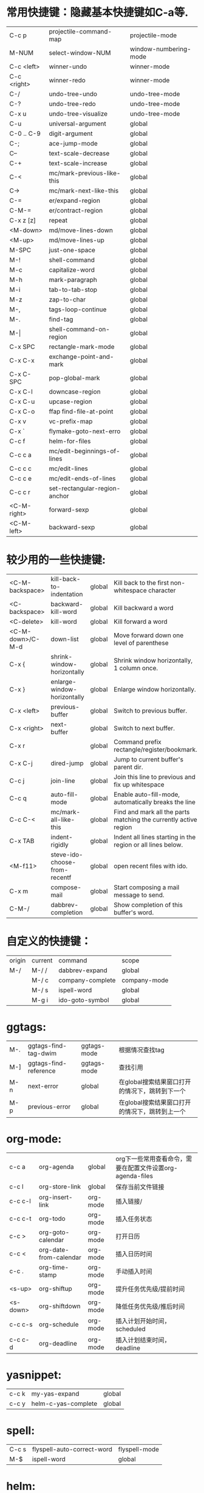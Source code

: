 * 常用快捷键：隐藏基本快捷键如C-a等.
| C-c p       | projectile-command-map        | projectile-mode       |
| M-NUM       | select-window-NUM             | window-numbering-mode |
| C-c <left>  | winner-undo                   | winner-mode           |
| C-c <right> | winner-redo                   | winner-mode           |
| C-/         | undo-tree-undo                | undo-tree-mode        |
| C-?         | undo-tree-redo                | undo-tree-mode        |
| C-x u       | undo-tree-visualize           | undo-tree-mode        |
|-------------+-------------------------------+-----------------------|
| C-u         | universal-argument            | global                |
| C-0 .. C-9  | digit-argument                | global                |
| C-;         | ace-jump-mode                 | global                |
| C--         | text-scale-decrease           | global                |
| C-+         | text-scale-increase           | global                |
| C-<         | mc/mark-previous-like-this    | global                |
| C->         | mc/mark-next-like-this        | global                |
| C-=         | er/expand-region              | global                |
| C-M-=       | er/contract-region            | global                |
| C-x z [z]   | repeat                        | global                |
|-------------+-------------------------------+-----------------------|
| <M-down>    | md/move-lines-down            | global                |
| <M-up>      | md/move-lines-up              | global                |
| M-SPC       | just-one-space                | global                |
| M-!         | shell-command                 | global                |
| M-c         | capitalize-word               | global                |
| M-h         | mark-paragraph                | global                |
| M-i         | tab-to-tab-stop               | global                |
| M-z         | zap-to-char                   | global                |
| M-,         | tags-loop-continue            | global                |
| M-.         | find-tag                      | global                |
| M-\vert     | shell-command-on-region       | global                |
|-------------+-------------------------------+-----------------------|
| C-x SPC     | rectangle-mark-mode           | global                |
| C-x C-x     | exchange-point-and-mark       | global                |
| C-x C-SPC   | pop-global-mark               | global                |
| C-x C-l     | downcase-region               | global                |
| C-x C-u     | upcase-region                 | global                |
| C-x C-o     | ffap find-file-at-point       | global                |
| C-x v       | vc-prefix-map                 | global                |
| C-x `       | flymake-goto-next-erro        | global                |
|-------------+-------------------------------+-----------------------|
| C-c f       | helm-for-files                | global                |
|-------------+-------------------------------+-----------------------|
| C-c c a     | mc/edit-beginnings-of-lines   | global                |
| C-c c c     | mc/edit-lines                 | global                |
| C-c c e     | mc/edit-ends-of-lines         | global                |
| C-c c r     | set-rectangular-region-anchor | global                |
| <C-M-right> | forward-sexp                  | global                |
| <C-M-left>  | backward-sexp                 | global                |

* 较少用的一些快捷键:
| <C-M-backspace>  | kill-back-to-indentation      | global | Kill back to the first non-whitespace character                  |
| <C-backspace>    | backward-kill-word            | global | Kill backward a word                                             |
| <C-delete>       | kill-word                     | global | Kill forward a word                                              |
| <C-M-down>/C-M-d | down-list                     | global | Move forward down one level of parenthese                        |
| C-x {            | shrink-window-horizontally    | global | Shrink window horizontally, 1 column once.                       |
| C-x }            | enlarge-window-horizontally   | global | Enlarge window horizontally.                                     |
| C-x <left>       | previous-buffer               | global | Switch to previous buffer.                                       |
| C-x <right>      | next-buffer                   | global | Switch to next buffer.                                           |
| C-x r            |                               | global | Command prefix rectangle/register/bookmark.                      |
| C-x C-j          | dired-jump                    | global | Jump to current buffer's parent dir.                             |
| C-c j            | join-line                     | global | Join this line to previous and fix up whitespace                 |
| C-c q            | auto-fill-mode                | global | Enable auto-fill-mode, automatically breaks the line             |
| C-c C-<          | mc/mark-all-like-this         | global | Find and mark all the parts matching the currently active region |
| C-x TAB          | indent-rigidly                | global | Indent all lines starting in the region or all lines below.      |
| <M-f11>          | steve-ido-choose-from-recentf | global | open recent files with ido.                                      |
| C-x m            | compose-mail                  | global | Start composing a mail message to send.                          |
| C-M-/            | dabbrev-completion            | global | Show completion of this buffer's word.                           |

* 自定义的快捷键：
| origin | current | command             | scope        |
| M-/    | M-/ /   | dabbrev-expand      | global       |
|        | M-/ c   | company-complete    | company-mode |
|        | M-/ s   | ispell-word         | global       |
|        | M-g i   | ido-goto-symbol     | global       |

* ggtags:
| M-. | ggtags-find-tag-dwim  | ggtags-mode | 根据情况查找tag                                |
| M-] | ggtags-find-reference | ggtags-mode | 查找引用                                       |
| M-n | next-error            | global      | 在global搜索结果窗口打开的情况下，跳转到下一个 |
| M-p | previous-error        | global      | 在global搜索结果窗口打开的情况下，跳转到上一个 |

* org-mode:
| c-c a    | org-agenda             | global   | org下一些常用查看命令，需要在配置文件设置org-agenda-files |
| c-c l    | org-store-link         | global   | 保存当前文件链接                                          |
| c-c c-l  | org-insert-link        | org-mode | 插入链接/                                                 |
| c-c c-t  | org-todo               | org-mode | 插入任务状态                                              |
| c-c >    | org-goto-calendar      | org-mode | 打开日历                                                  |
| c-c <    | org-date-from-calendar | org-mode | 插入日历时间                                              |
| c-c .    | org-time-stamp         | org-mode | 手动插入时间                                              |
| <s-up>   | org-shiftup            | org-mode | 提升任务优先级/提前时间                                   |
| <s-down> | org-shiftdown          | org-mode | 降低任务优先级/推后时间                                   |
| c-c c-s  | org-schedule           | org-mode | 插入计划开始时间，scheduled                               |
| c-c c-d  | org-deadline           | org-mode | 插入计划结束时间，deadline                                |

* yasnippet:
| c-c k | my-yas-expand       | global |
| c-c y | helm-c-yas-complete | global |

* spell:
| C-c s | flyspell-auto-correct-word | flyspell-mode |
| M-$   | ispell-word                | global        |

* helm:
| M-a     | helm-mark-all               | helm-*                 |
| M-u     | helm-unmark-all             | helm-*                 |
| C-x C-s | helm-moccur-run-save-buffer | helm-occur/multi-occur |

* wgrep:
| C-c C-p | wgrep-change-to-wgrep-mode | grep-mode/helm-moccur-mode |
| C-x C-s | wgrep-finish-edit          | wgrep-mode                 |
| C-c C-d | wgrep-mark-deletion        | wgrep-mode                 |
| C-c C-k | wgrep-abort-changes        | wgrep-mode                 |

* magit:
| s | magit-stage-item          | magit | git add file                  |
| u | magit-unstage-item        | magit | git rm file/git reset -- file |
| i | magit-ignore-item         | magit | --                            |
| I | magit-ignore-item-locally | magit | add file to .gitignore        |
| . | magit-mark-item           | magit | just mark                     |
| = | magit-diff-with-mark      | magit | git diff                      |
| k | magit-discard-item        | magit | git checkout file             |
| C | magit-commit-add-log      | magit | git commit -m                 |

* 常用命令：
| helm-global-mark-ring             | global | 查看mark ring                  |
| occur/helm-occur/helm-multi-occur | global | 使用helm来过滤、编辑buffer内容 |
| calc                              | global | 计算器                         |
| revert-buffer-with-coding-system  | global | 以其它编码格式显示buffer       |

* 保留的命令：
| calc-eval-line-and-insert         | global | 计算表达式的值              |
| open-readme-in-git-root-directory | global | 打开readme文档              |
| fc-eval-and-replace               | global | 计算并替换lisp表达式值      |
| eval-last-sexp                    | global | c-x c-e,计算lisp表达式值    |
| steve-ido-choose-from-recentf     | global | 使用ido来打开最近打开的文档 |
